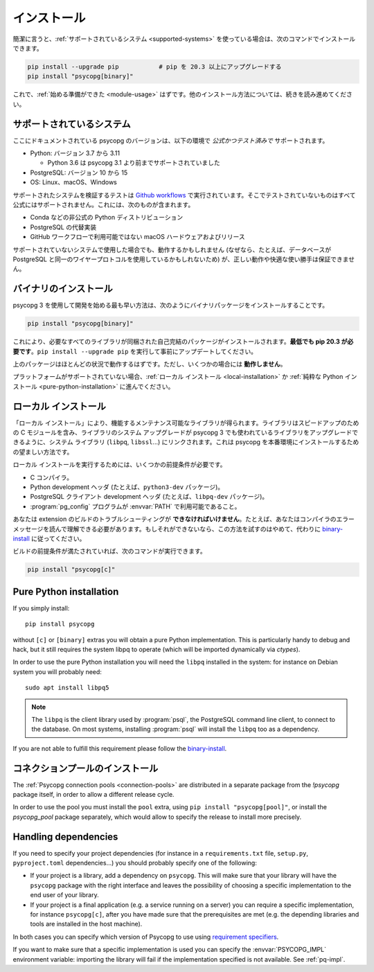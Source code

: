 ..
    .. _installation:

    Installation
    ============

.. _installation:

インストール
============

..
    In short, if you use a :ref:`supported system<supported-systems>`::

簡潔に言うと、:ref:`サポートされているシステム <supported-systems>` を使っている場合は、次のコマンドでインストールできます。

..
    pip install --upgrade pip           # upgrade pip to at least 20.3
    pip install "psycopg[binary]"

.. code:: shell

    pip install --upgrade pip           # pip を 20.3 以上にアップグレードする
    pip install "psycopg[binary]"

..
    and you should be :ref:`ready to start <module-usage>`. Read further for
    alternative ways to install.

これで、:ref:`始める準備ができた <module-usage>` はずです。他のインストール方法については、続きを読み進めてください。

..
    .. _supported-systems:

    Supported systems
    -----------------

.. _supported-systems:

サポートされているシステム
--------------------------

..
    The Psycopg version documented here has *official and tested* support for:

ここにドキュメントされている psycopg のバージョンは、以下の環境で *公式かつテスト済みで* サポートされます。

..
    - Python: from version 3.7 to 3.11

      - Python 3.6 supported before Psycopg 3.1

    - PostgreSQL: from version 10 to 15
    - OS: Linux, macOS, Windows

- Python: バージョン 3.7 から 3.11

  - Python 3.6 は psycopg 3.1 より前までサポートされていました

- PostgreSQL: バージョン 10 から 15
- OS: Linux、macOS、Windows

..
    The tests to verify the supported systems run in `Github workflows`__:
    anything that is not tested there is not officially supported. This includes:

サポートされたシステムを検証するテストは `Github workflows`__ で実行されています。そこでテストされていないものはすべて公式にはサポートされません。これには、次のものが含まれます。

.. __: https://github.com/psycopg/psycopg/actions

..
    - Unofficial Python distributions such as Conda;
    - Alternative PostgreSQL implementation;
    - macOS hardware and releases not available on Github workflows.

- Conda などの非公式の Python ディストリビューション
- PostgreSQL の代替実装
- GitHub ワークフローで利用可能ではない macOS ハードウェアおよびリリース

..
    If you use an unsupported system, things might work (because, for instance, the
    database may use the same wire protocol as PostgreSQL) but we cannot guarantee
    the correct working or a smooth ride.

サポートされていないシステムで使用した場合でも、動作するかもしれません (なぜなら、たとえば、データベースが PostgreSQL と同一のワイヤープロトコルを使用しているかもしれないため) が、正しい動作や快適な使い勝手は保証できません。

..
    .. _binary-install:

    Binary installation
    -------------------

.. _binary-install:

バイナリのインストール
----------------------

..
    The quickest way to start developing with Psycopg 3 is to install the binary
    packages by running::

psycopg 3 を使用して開発を始める最も早い方法は、次のようにバイナリパッケージをインストールすることです。

.. code:: shell

    pip install "psycopg[binary]"

..
    This will install a self-contained package with all the libraries needed.
    **You will need pip 20.3 at least**: please run ``pip install --upgrade pip``
    to update it beforehand.

これにより、必要なすべてのライブラリが同梱された自己完結のパッケージがインストールされます。**最低でも pip 20.3 が必要です**。``pip install --upgrade pip`` を実行して事前にアップデートしてください。

..
    The above package should work in most situations. It **will not work** in
    some cases though.

上のパッケージはほとんどの状況で動作するはずです。ただし、いくつかの場合には **動作しません**。

..
    If your platform is not supported you should proceed to a :ref:`local
    installation <local-installation>` or a :ref:`pure Python installation
    <pure-python-installation>`.

プラットフォームがサポートされていない場合、:ref:`ローカル インストール <local-installation>` か :ref:`純粋な Python インストール <pure-python-installation>` に進んでください。

..
    .. seealso::

        Did Psycopg 3 install ok? Great! You can now move on to the :ref:`basic
        module usage <module-usage>` to learn how it works.

        Keep on reading if the above method didn't work and you need a different
        way to install Psycopg 3.

        For further information about the differences between the packages see
        :ref:`pq-impl`.

.. seealso::

    psycopg 3 は上手くインストールできましたか？ 素晴らしい！ これで :ref:`module-usage` に進んで動作方法が学べます。

    上記のメソッドが上手く動作しない場合は、読み進めて、他の方法で psycopg 3 をインストールする必要があります。

    パッケージ間の違いについての詳しい情報は、:ref:`pq-impl` を参照してください。

..
    .. _local-installation:

    Local installation
    ------------------

.. _local-installation:

ローカル インストール
---------------------

..
    A "Local installation" results in a performing and maintainable library. The
    library will include the speed-up C module and will be linked to the system
    libraries (``libpq``, ``libssl``...) so that system upgrade of libraries will
    upgrade the libraries used by Psycopg 3 too. This is the preferred way to
    install Psycopg for a production site.

「ローカル インストール」により、機能するメンテナンス可能なライブラリが得られます。ライブラリはスピードアップのための C モジュールを含み、ライブラリのシステム アップグレードが psycopg 3 でも使われているライブラリをアップグレードできるように、システム ライブラリ (``libpq``, ``libssl``...) にリンクされます。これは psycopg を本番環境にインストールするための望ましい方法です。

..
    In order to perform a local installation you need some prerequisites:

ローカル インストールを実行するためには、いくつかの前提条件が必要です。

..
    - a C compiler,
    - Python development headers (e.g. the ``python3-dev`` package).
    - PostgreSQL client development headers (e.g. the ``libpq-dev`` package).
    - The :program:`pg_config` program available in the :envvar:`PATH`.

- C コンパイラ。
- Python development ヘッダ (たとえば、``python3-dev`` パッケージ)。
- PostgreSQL クライアント development ヘッダ (たとえば、``libpq-dev`` パッケージ)。
- :program:`pg_config` プログラムが :envvar:`PATH` で利用可能であること。

..
    You **must be able** to troubleshoot an extension build, for instance you must
    be able to read your compiler's error message. If you are not, please don't
    try this and follow the `binary installation`_ instead.

あなたは extension のビルドのトラブルシューティングが **できなければいけません**。たとえば、あなたはコンパイラのエラーメッセージを読んで理解できる必要があります。もしそれができないなら、この方法を試すのはやめて、代わりに `binary-install`_ に従ってください。

..
    If your build prerequisites are in place you can run::

ビルドの前提条件が満たされていれば、次のコマンドが実行できます。

.. code:: shell

    pip install "psycopg[c]"

.. _pure-python-installation:

Pure Python installation
------------------------

If you simply install::

    pip install psycopg

without ``[c]`` or ``[binary]`` extras you will obtain a pure Python
implementation. This is particularly handy to debug and hack, but it still
requires the system libpq to operate (which will be imported dynamically via
`ctypes`).

In order to use the pure Python installation you will need the ``libpq``
installed in the system: for instance on Debian system you will probably
need::

    sudo apt install libpq5

.. note::

    The ``libpq`` is the client library used by :program:`psql`, the
    PostgreSQL command line client, to connect to the database.  On most
    systems, installing :program:`psql` will install the ``libpq`` too as a
    dependency.

..
    If you are not able to fulfill this requirement please follow the `binary
    installation`_.

If you are not able to fulfill this requirement please follow the `binary-install`_.

..
    .. _pool-installation:

    Installing the connection pool
    ------------------------------

.. _pool-installation:

コネクションプールのインストール
--------------------------------

The :ref:`Psycopg connection pools <connection-pools>` are distributed in a
separate package from the `!psycopg` package itself, in order to allow a
different release cycle.

In order to use the pool you must install the ``pool`` extra, using ``pip
install "psycopg[pool]"``, or install the `psycopg_pool` package separately,
which would allow to specify the release to install more precisely.


Handling dependencies
---------------------

If you need to specify your project dependencies (for instance in a
``requirements.txt`` file, ``setup.py``, ``pyproject.toml`` dependencies...)
you should probably specify one of the following:

- If your project is a library, add a dependency on ``psycopg``. This will
  make sure that your library will have the ``psycopg`` package with the right
  interface and leaves the possibility of choosing a specific implementation
  to the end user of your library.

- If your project is a final application (e.g. a service running on a server)
  you can require a specific implementation, for instance ``psycopg[c]``,
  after you have made sure that the prerequisites are met (e.g. the depending
  libraries and tools are installed in the host machine).

In both cases you can specify which version of Psycopg to use using
`requirement specifiers`__.

.. __: https://pip.pypa.io/en/stable/cli/pip_install/#requirement-specifiers

If you want to make sure that a specific implementation is used you can
specify the :envvar:`PSYCOPG_IMPL` environment variable: importing the library
will fail if the implementation specified is not available. See :ref:`pq-impl`.
